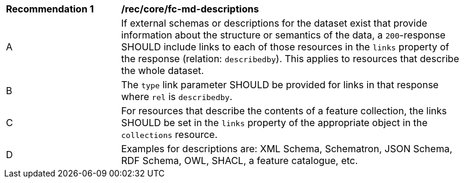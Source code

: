 [[rec_core_fc-md-descriptions]]
[width="90%",cols="2,6a"]
|===
^|*Recommendation {counter:rec-id}* |*/rec/core/fc-md-descriptions*
^|A |If external schemas or descriptions for the dataset exist that provide information about the structure or semantics of the data, a `200`-response SHOULD include links to each of those resources in the `links` property of the response (relation: `describedby`). This applies to resources that describe the whole dataset.
^|B |The `type` link parameter SHOULD be provided for links in that response where `rel` is `describedby`.  
^|C |For resources that describe the contents of a feature collection, the links SHOULD be set in the `links` property of the appropriate object in the `collections` resource.
^|D |Examples for descriptions are: XML Schema, Schematron, JSON Schema, RDF Schema, OWL, SHACL, a feature catalogue, etc.
|===
